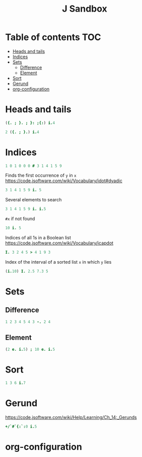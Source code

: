 #+TITLE: J Sandbox
#+STARTUP: inlineimages
#+options: toc:2
#+last_modified: 2024-12-15 21:10:18 alex

* Table of contents                                                     :TOC:
- [[#heads-and-tails][Heads and tails]]
- [[#indices][Indices]]
- [[#sets][Sets]]
  - [[#difference][Difference]]
  - [[#element][Element]]
- [[#sort][Sort]]
- [[#gerund][Gerund]]
- [[#org-configuration][org-configuration]]

* Heads and tails
#+begin_src j
  ({. ; }. ; }: ;{:) i.4
#+end_src
#+RESULTS:
: ┌─┬─────┬─────┬─┐
: │0│1 2 3│0 1 2│3│
: └─┴─────┴─────┴─┘
#+begin_src j
    2 ({. ; }.) i.4
#+end_src

#+RESULTS:
: ┌───┬───┐
: │0 1│2 3│
: └───┴───┘

* Indices
#+begin_src j
   1 0 1 0 0 0 # 3 1 4 1 5 9
#+end_src

#+RESULTS:
: 3 4

Finds the first occurrence of =y= in =x=
https://code.jsoftware.com/wiki/Vocabulary/idot#dyadic
#+begin_src j
   3 1 4 1 5 9 i. 5
#+end_src

#+RESULTS:
: 4

Several elements to search
#+begin_src j
   3 1 4 1 5 9 i. i.5
#+end_src

#+RESULTS:
: 6 1 6 0 2

=#x= if not found
#+begin_src j
   10 i. 5
#+end_src

#+RESULTS:
: 1

Indices of all 1s in a Boolean list
https://code.jsoftware.com/wiki/Vocabulary/icapdot
#+begin_src j
   I. 3 2 4 5 > 4 1 9 3
#+end_src

#+RESULTS:
: 1 3

Index of the interval of a sorted list =x= in which =y= lies
#+begin_src j
  (i.10) I. 2.5 7.3 5
#+end_src

#+RESULTS:
: 3 8 5

* Sets
** Difference
#+begin_src j
   1 2 3 4 5 4 3 -. 2 4
#+end_src

#+RESULTS:
: 1 3 5 3
** Element
#+begin_src j
  (2 e. i.5) ; 10 e. i.5
#+end_src

#+RESULTS:
: ┌─┬─┐
: │1│0│
: └─┴─┘

* Sort
#+begin_src j
  1 3 6 i.7
#+end_src

#+RESULTS:
: 3

* Gerund
https://code.jsoftware.com/wiki/Help/Learning/Ch_14:_Gerunds
#+begin_src j
  +/`#`{:`:0 i.5
#+end_src

#+RESULTS:
: 10 5 4

* org-configuration
#+STARTUP: align fold nodlcheck hidestars oddeven lognotestate
#+OPTIONS: ^:nil
#+property: header-args:emacs-lisp :results silent
#+property: header-args:j :session *J* results verbatim
# Local Variables:
# eval: (add-hook 'before-save-hook 'time-stamp nil t)
# time-stamp-active: t
# End:
